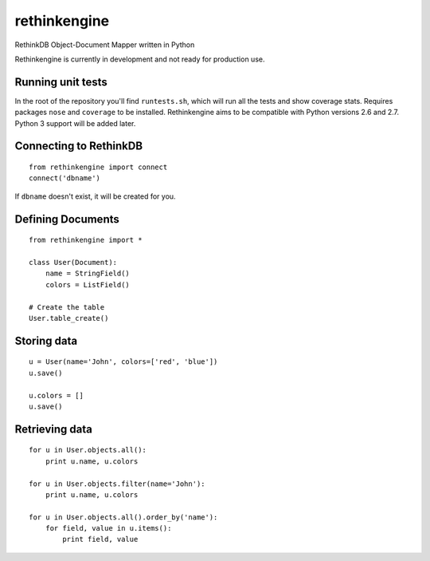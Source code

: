 rethinkengine
=============

RethinkDB Object-Document Mapper written in Python

Rethinkengine is currently in development and not ready for production
use.

Running unit tests
------------------

|Build Status| |Coverage Status|

In the root of the repository you'll find ``runtests.sh``, which will
run all the tests and show coverage stats. Requires packages ``nose``
and ``coverage`` to be installed. Rethinkengine aims to be compatible
with Python versions 2.6 and 2.7. Python 3 support will be added later.

Connecting to RethinkDB
-----------------------

::

    from rethinkengine import connect
    connect('dbname')

If ``dbname`` doesn't exist, it will be created for you.

Defining Documents
------------------

::

    from rethinkengine import *

    class User(Document):
        name = StringField()
        colors = ListField()

    # Create the table
    User.table_create()

Storing data
------------

::

    u = User(name='John', colors=['red', 'blue'])
    u.save()

    u.colors = []
    u.save()

Retrieving data
---------------

::

    for u in User.objects.all():
        print u.name, u.colors

    for u in User.objects.filter(name='John'):
        print u.name, u.colors

    for u in User.objects.all().order_by('name'):
        for field, value in u.items():
            print field, value

.. |Build Status| image:: https://travis-ci.org/rgv151/rethinkengine.png?branch=master
   :target: https://travis-ci.org/rgv151/rethinkengine
.. |Coverage Status| image:: https://coveralls.io/repos/rgv151/rethinkengine/badge.png
   :target: https://coveralls.io/r/rgv151/rethinkengine
